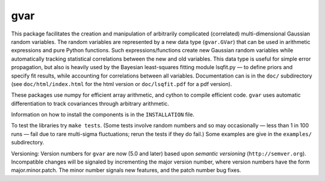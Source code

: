 gvar
------
This package facilitates the creation and manipulation of arbitrarily
complicated (correlated) multi-dimensional Gaussian random variables. 
The random variables are represented by a new data type (``gvar.GVar``) 
that can be used in arithmetic expressions and pure Python functions. Such 
expressions/functions create new Gaussian random variables 
while automatically tracking statistical correlations between the new 
and old variables. This data type is useful for simple error propagation,
but also is heavily used by the Bayesian least-squares fitting module 
lsqfit.py — to define priors and specify fit results, while accounting
for correlations between all variables. Documentation can is in the 
``doc/`` subdirectory (see ``doc/html/index.html`` for the html version or 
``doc/lsqfit.pdf`` for a pdf version).

These packages use numpy for efficient array arithmetic, and cython 
to compile efficient code. ``gvar`` uses automatic differentiation to 
track covariances through arbitrary arithmetic.

Information on how to install the components is in the ``INSTALLATION`` file. 

To test the libraries try ``make tests``. (Some tests involve random
numbers and so may occasionally — less than 1 in 100 runs — fail due to
rare multi-sigma fluctuations; rerun the tests if they do fail.) Some
examples are give in the ``examples/`` subdirectory.

Versioning: Version numbers for ``gvar`` are now (5.0 and later) based upon
*semantic  versioning* (``http://semver.org``). Incompatible changes will be
signaled by incrementing the major version number, where version numbers have
the form major.minor.patch. The minor number signals new features, and the
patch number bug fixes.
